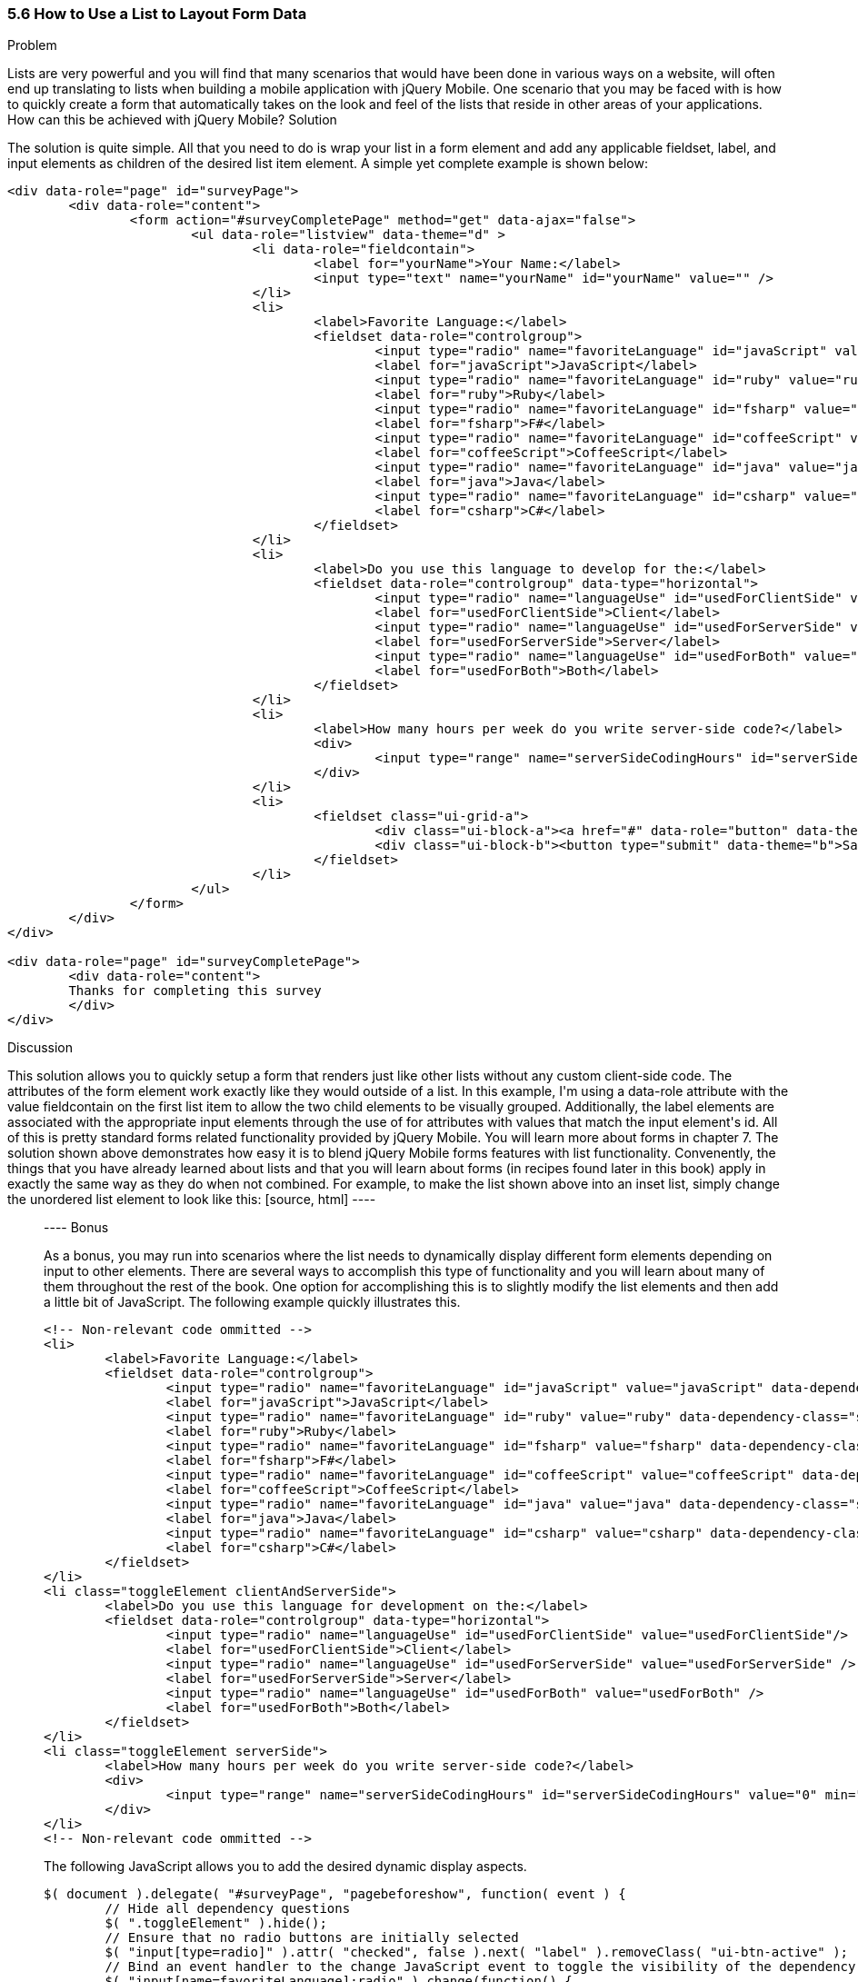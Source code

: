 ////

This recipe shows how to use a normal list as well an an inset list to layout form elements.

Author: Daniel Mohl <danmohl@gmail.com>

Bio: Daniel Mohl is a Microsoft MVP and F# Insider. He blogs at blog.danielmohl.com and you can follow him on Twitter at twitter.com/dmohl.

////

5.6 How to Use a List to Layout Form Data
~~~~~~~~~~~~~~~~~~~~~~~~~~~~~~~~~~~~~~~~~~

Problem
++++++++++++++++++++++++++++++++++++++++++++
Lists are very powerful and you will find that many scenarios that would have been done in various ways on a website, will often end up translating to lists when building a mobile application with jQuery Mobile. One scenario that you may be faced with is how to quickly create a form that automatically takes on the look and feel of the lists that reside in other areas of your applications. How can this be achieved with jQuery Mobile?

Solution
++++++++++++++++++++++++++++++++++++++++++++
The solution is quite simple. All that you need to do is wrap your list in a form element and add any applicable fieldset, label, and input elements as children of the desired list item element. A simple yet complete example is shown below:
[source, html]
----
<div data-role="page" id="surveyPage">
	<div data-role="content">
		<form action="#surveyCompletePage" method="get" data-ajax="false">
			<ul data-role="listview" data-theme="d" > 
				<li data-role="fieldcontain">
					<label for="yourName">Your Name:</label>
					<input type="text" name="yourName" id="yourName" value="" />
				</li>
				<li>
					<label>Favorite Language:</label>
					<fieldset data-role="controlgroup">
						<input type="radio" name="favoriteLanguage" id="javaScript" value="javaScript"/>
						<label for="javaScript">JavaScript</label>
						<input type="radio" name="favoriteLanguage" id="ruby" value="ruby" />
						<label for="ruby">Ruby</label>
						<input type="radio" name="favoriteLanguage" id="fsharp" value="fsharp" />
						<label for="fsharp">F#</label>
						<input type="radio" name="favoriteLanguage" id="coffeeScript" value="coffeeScript" />
						<label for="coffeeScript">CoffeeScript</label>
						<input type="radio" name="favoriteLanguage" id="java" value="java" />
						<label for="java">Java</label>
						<input type="radio" name="favoriteLanguage" id="csharp" value="csharp" />
						<label for="csharp">C#</label>
					</fieldset>
				</li>
				<li>
					<label>Do you use this language to develop for the:</label>
					<fieldset data-role="controlgroup" data-type="horizontal">
						<input type="radio" name="languageUse" id="usedForClientSide" value="usedForClientSide"/>
						<label for="usedForClientSide">Client</label>
						<input type="radio" name="languageUse" id="usedForServerSide" value="usedForServerSide" />
						<label for="usedForServerSide">Server</label>
						<input type="radio" name="languageUse" id="usedForBoth" value="usedForBoth" />
						<label for="usedForBoth">Both</label>
					</fieldset>	
				</li>
				<li>	
					<label>How many hours per week do you write server-side code?</label>
					<div>							
						<input type="range" name="serverSideCodingHours" id="serverSideCodingHours" value="0" min="0" max="100" />
					</div>
				</li>
				<li>
					<fieldset class="ui-grid-a">
						<div class="ui-block-a"><a href="#" data-role="button" data-theme="d">Cancel</a></div>
						<div class="ui-block-b"><button type="submit" data-theme="b">Save</button></div>
					</fieldset>
				</li>
			</ul>
		</form>
	</div>
</div>

<div data-role="page" id="surveyCompletePage">
	<div data-role="content">
	Thanks for completing this survey
	</div>	
</div>
----

Discussion
++++++++++++++++++++++++++++++++++++++++++++
This solution allows you to quickly setup a form that renders just like other lists without any custom client-side code. The attributes of the form element work exactly like they would outside of a list. In this example, I'm using a data-role attribute with the value fieldcontain on the first list item to allow the two child elements to be visually grouped. Additionally, the label elements are associated with the appropriate input elements through the use of for attributes with values that match the input element's id. All of this is pretty standard forms related functionality provided by jQuery Mobile. You will learn more about forms in chapter 7. 

The solution shown above demonstrates how easy it is to blend jQuery Mobile forms features with list functionality. Convenently, the things that you have already learned about lists and that you will learn about forms (in recipes found later in this book) apply in exactly the same way as they do when not combined. For example, to make the list shown above into an inset list, simply change the unordered list element to look like this:
[source, html]
----
<ul data-role="listview" data-theme="d" data-inset="true"> 
----

Bonus
++++++++++++++++++++++++++++++++++++++++++++
As a bonus, you may run into scenarios where the list needs to dynamically display different form elements depending on input to other elements. There are several ways to accomplish this type of functionality and you will learn about many of them throughout the rest of the book. One option for accomplishing this is to slightly modify the list elements and then add a little bit of JavaScript. The following example quickly illustrates this.
[source, html]
----
<!-- Non-relevant code ommitted -->
<li>
	<label>Favorite Language:</label>
	<fieldset data-role="controlgroup">
		<input type="radio" name="favoriteLanguage" id="javaScript" value="javaScript" data-dependency-class="clientAndServerSide"/>
		<label for="javaScript">JavaScript</label>
		<input type="radio" name="favoriteLanguage" id="ruby" value="ruby" data-dependency-class="serverSide" />
		<label for="ruby">Ruby</label>
		<input type="radio" name="favoriteLanguage" id="fsharp" value="fsharp" data-dependency-class="clientAndServerSide" />
		<label for="fsharp">F#</label>
		<input type="radio" name="favoriteLanguage" id="coffeeScript" value="coffeeScript" data-dependency-class="clientAndServerSide" />
		<label for="coffeeScript">CoffeeScript</label>
		<input type="radio" name="favoriteLanguage" id="java" value="java" data-dependency-class="serverSide" />
		<label for="java">Java</label>
		<input type="radio" name="favoriteLanguage" id="csharp" value="csharp" data-dependency-class="clientAndServerSide" />
		<label for="csharp">C#</label>
	</fieldset>
</li>
<li class="toggleElement clientAndServerSide">
	<label>Do you use this language for development on the:</label>
	<fieldset data-role="controlgroup" data-type="horizontal">
		<input type="radio" name="languageUse" id="usedForClientSide" value="usedForClientSide"/>
		<label for="usedForClientSide">Client</label>
		<input type="radio" name="languageUse" id="usedForServerSide" value="usedForServerSide" />
		<label for="usedForServerSide">Server</label>
		<input type="radio" name="languageUse" id="usedForBoth" value="usedForBoth" />
		<label for="usedForBoth">Both</label>
	</fieldset>	
</li>
<li class="toggleElement serverSide">	
	<label>How many hours per week do you write server-side code?</label>
	<div>
		<input type="range" name="serverSideCodingHours" id="serverSideCodingHours" value="0" min="0" max="100" />
	</div>
</li>
<!-- Non-relevant code ommitted -->
----
The following JavaScript allows you to add the desired dynamic display aspects.
[source, javascript]     
----
$( document ).delegate( "#surveyPage", "pagebeforeshow", function( event ) {
	// Hide all dependency questions
	$( ".toggleElement" ).hide();	
	// Ensure that no radio buttons are initially selected
	$( "input[type=radio]" ).attr( "checked", false ).next( "label" ).removeClass( "ui-btn-active" );	
	// Bind an event handler to the change JavaScript event to toggle the visibility of the dependency questions
	$( "input[name=favoriteLanguage]:radio" ).change(function() {
		var $classToShow;
		// Hide all dependency questions
		$( ".toggleElement" ).hide();
		// Get the value of the data-dependency-class attribute 
		$classToShow = $( this ).data( "dependencyClass" );
		// Show the appropriate dependency question
		$( "." + $classToShow ).show();
	});		
});
----